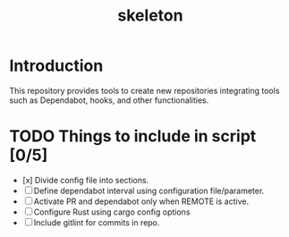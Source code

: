 #+TITLE: skeleton

* Introduction

This repository provides tools to create new repositories integrating
tools such as Dependabot, hooks, and other functionalities.

* TODO Things to include in script [0/5]
  - [x] Divide config file into sections.
  - [ ] Define dependabot interval using configuration file/parameter.
  - [ ] Activate PR and dependabot only when REMOTE is active.
  - [ ] Configure Rust using cargo config options
  - [ ] Include gitlint for commits in repo.
